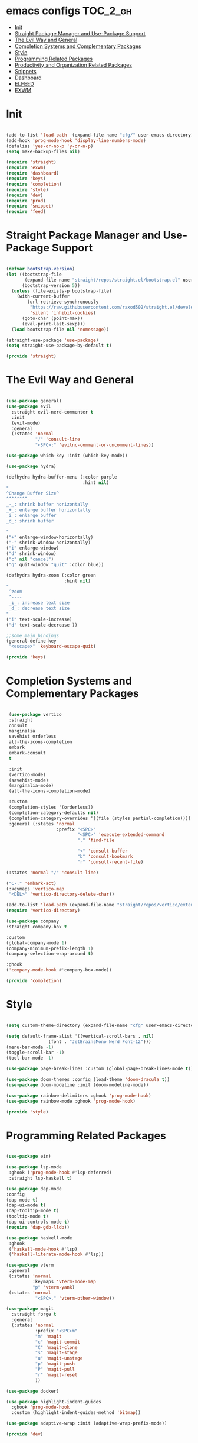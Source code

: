 * emacs configs :TOC_2_gh:
- [[#init][Init]]
- [[#straight-package-manager-and-use-package-support][Straight Package Manager and Use-Package Support]]
- [[#the-evil-way-and-general][The Evil Way and General]]
- [[#completion-systems-and-complementary-packages][Completion Systems and Complementary Packages]]
- [[#style][Style]]
- [[#programming-related-packages][Programming Related Packages]]
- [[#productivity-and-organization-related-packages][Productivity and Organization Related Packages]]
- [[#snippets][Snippets]]
- [[#dashboard][Dashboard]]
- [[#elfeed][ELFEED]]
- [[#exwm][EXWM]]

* Init
#+begin_src emacs-lisp :tangle init.el

  (add-to-list 'load-path  (expand-file-name "cfg/" user-emacs-directory))
  (add-hook 'prog-mode-hook 'display-line-numbers-mode)
  (defalias 'yes-or-no-p 'y-or-n-p)
  (setq make-backup-files nil)

  (require 'straight)
  (require 'exwm)
  (require 'dashboard)
  (require 'keys)
  (require 'completion)
  (require 'style)
  (require 'dev)
  (require 'prod)
  (require 'snippet)
  (require 'feed)

#+end_src

* Straight Package Manager and Use-Package Support
#+begin_src emacs-lisp :tangle cfg/straight.el

  (defvar bootstrap-version)
  (let ((bootstrap-file
         (expand-file-name "straight/repos/straight.el/bootstrap.el" user-emacs-directory))
        (bootstrap-version 5))
    (unless (file-exists-p bootstrap-file)
      (with-current-buffer
          (url-retrieve-synchronously
           "https://raw.githubusercontent.com/raxod502/straight.el/develop/install.el"
           'silent 'inhibit-cookies)
        (goto-char (point-max))
        (eval-print-last-sexp)))
    (load bootstrap-file nil 'nomessage))

  (straight-use-package 'use-package)
  (setq straight-use-package-by-default t)

  (provide 'straight)

#+end_src

* The Evil Way and General
#+begin_src emacs-lisp :tangle cfg/keys.el

  (use-package general)
  (use-package evil
    :straight evil-nerd-commenter t
    :init
    (evil-mode)
    :general
    (:states 'normal
             "/" 'consult-line
             "<SPC>;" 'evilnc-comment-or-uncomment-lines))

  (use-package which-key :init (which-key-mode))

  (use-package hydra)

  (defhydra hydra-buffer-menu (:color purple
                               :hint nil)
  "
  ^Change Buffer Size^            
  ^^^^^^^^------
  _-_: shrink buffer horizontally
  _+_: enlarge buffer horizontally   
  _i_: enlarge buffer
  _d_: shrink buffer
  
  "
  ("+" enlarge-window-horizontally)
  ("-" shrink-window-horizontally)
  ("i" enlarge-window)
  ("d" shrink-window)
  ("c" nil "cancel")
  ("q" quit-window "quit" :color blue))

  (defhydra hydra-zoom (:color green
                        :hint nil)
  "
   ^zoom
   ^----
   _i_: increase text size
   _d_: decrease text size
  "
  ("i" text-scale-increase)
  ("d" text-scale-decrease ))

  ;;some main bindings
  (general-define-key
   "<escape>" 'keyboard-escape-quit)

  (provide 'keys)

#+end_src

* Completion Systems and Complementary Packages
#+begin_src emacs-lisp :tangle cfg/completion.el

   (use-package vertico
   :straight
   consult
   marginalia
   savehist orderless
   all-the-icons-completion
   embark
   embark-consult
   t

   :init
   (vertico-mode)
   (savehist-mode)
   (marginalia-mode)
   (all-the-icons-completion-mode)

   :custom
   (completion-styles '(orderless))
   (completion-category-defaults nil)
   (completion-category-overrides '((file (styles partial-completion))))
   :general (:states 'normal
                     :prefix "<SPC>"
                             "<SPC>" 'execute-extended-command
                             "." 'find-file

                             "<" 'consult-buffer
                             "b" 'consult-bookmark
                             "r" 'consult-recent-file)

  (:states 'normal "/" 'consult-line)

  ("C-." 'embark-act)
  (:keymaps 'vertico-map
   "<DEL>" 'vertico-directory-delete-char))

  (add-to-list 'load-path (expand-file-name "straight/repos/vertico/extensions" user-emacs-directory))
  (require 'vertico-directory)

  (use-package company
  :straight company-box t

  :custom
  (global-company-mode 1)
  (company-minimum-prefix-length 1)
  (company-selection-wrap-around t)

  :ghook
  ('company-mode-hook #'company-box-mode))

  (provide 'completion)

#+end_src

* Style
#+begin_src emacs-lisp :tangle cfg/style.el

  (setq custom-theme-directory (expand-file-name "cfg" user-emacs-directory))

  (setq default-frame-alist '((vertical-scroll-bars . nil)
			      (font . "JetBrainsMono Nerd Font-12")))
  (menu-bar-mode -1)
  (toggle-scroll-bar -1)
  (tool-bar-mode -1)

  (use-package page-break-lines :custom (global-page-break-lines-mode t))

  (use-package doom-themes :config (load-theme 'doom-dracula t))
  (use-package doom-modeline :init (doom-modeline-mode))

  (use-package rainbow-delimiters :ghook 'prog-mode-hook)
  (use-package rainbow-mode :ghook 'prog-mode-hook)

  (provide 'style)

#+end_src

* Programming Related Packages
#+begin_src emacs-lisp :tangle cfg/dev.el
  
  (use-package ein)

  (use-package lsp-mode
   :ghook ('prog-mode-hook #'lsp-deferred)
   :straight lsp-haskell t)

  (use-package dap-mode
  :config
  (dap-mode t)
  (dap-ui-mode t)
  (dap-tooltip-mode t)
  (tooltip-mode t)
  (dap-ui-controls-mode t)
  (require 'dap-gdb-lldb))

  (use-package haskell-mode
   :ghook
   ('haskell-mode-hook #'lsp)
   ('haskell-literate-mode-hook #'lsp))

  (use-package vterm
   :general
   (:states 'normal
            :keymaps 'vterm-mode-map
            "p" 'vterm-yank)
   (:states 'normal
             "<SPC>," 'vterm-other-window))

  (use-package magit
    :straight forge t
    :general
    (:states 'normal
             :prefix "<SPC>m"
             "m" 'magit
             "c" 'magit-commit
             "C" 'magit-clone
             "s" 'magit-stage
             "u" 'magit-unstage
             "p" 'magit-push
             "P" 'magit-pull
             "r" 'magit-reset
             ))

  (use-package docker)

  (use-package highlight-indent-guides
    :ghook 'prog-mode-hook
    :custom (highlight-indent-guides-method 'bitmap))

  (use-package adaptive-wrap :init (adaptive-wrap-prefix-mode))

  (provide 'dev)

#+end_src

* Productivity and Organization Related Packages
#+begin_src emacs-lisp :tangle cfg/prod.el

  (use-package org-roam
    :init
    (setq org-roam-v2-ack t)
    :custom
    (org-roam-directory (file-truename "~/org/roam"))
    (org-roam-complete-everywhere t)
    (org-roam-db-autosync-mode t)
    :general
    (:states 'normal
             "<SPC>ni" 'org-roam-node-insert))


  (require 'org-roam-protocol)
  (setq org-roam-protocol-store-links "~/org/roam")
  (setq org-roam-capture-ref-templates
        '(("r" "ref" plain (function org-roam-capture--get-point)
           "%?"
           :file-name "${slug}"
           :head "#+TITLE: ${title} ,#+ROAM_KEY: ${ref}"
           :unnarrowed t)))

  (use-package org-roam-ui
    :straight
    (:host github :repo "org-roam/org-roam-ui" :branch "main" :files ("*.el" "out"))
    :after org-roam
    :config
    (setq org-roam-ui-sync-theme t
          org-roam-ui-follow t
          org-roam-ui-update-on-save t
          org-roam-ui-open-on-start t))

  (use-package org-bullets :ghook 'org-mode-hook)

  (use-package toc-org
    :ghook 'org-mode-hook)

  (use-package org
    :gfhook
    ('org-mode-hook (list #'org-indent-mode #'variable-pitch-mode #'visual-line-mode))
    :custom
    (org-agenda-files '("~/org/master.org"))
    (org-hide-emphasis-markers t))

  (let* ((variable-tuple
        (cond ((x-list-fonts "Ubuntu Nerd Font")         '(:font "Ubuntu Nerd Font"))
              (nil (warn "Install Ubuntu Nerd Font."))))
       (base-font-color     (face-foreground 'default nil 'default))
       (headline           `(:inherit default :weight bold :foreground ,base-font-color)))

  (custom-theme-set-faces
   'user
   `(org-level-8 ((t (,@headline ,@variable-tuple))))
   `(org-level-7 ((t (,@headline ,@variable-tuple))))
   `(org-level-6 ((t (,@headline ,@variable-tuple))))
   `(org-level-5 ((t (,@headline ,@variable-tuple))))
   `(org-level-4 ((t (,@headline ,@variable-tuple :height 1.1))))
   `(org-level-3 ((t (,@headline ,@variable-tuple :height 1.25))))
   `(org-level-2 ((t (,@headline ,@variable-tuple :height 1.5))))
   `(org-level-1 ((t (,@headline ,@variable-tuple :height 1.75))))
   `(org-document-title ((t (,@headline ,@variable-tuple :height 2.0 :underline nil))))

   '(fixed-pitch ((t (:family "JetBrainsMono Nerd Font" :height 120))))
   '(variable-pitch ((t (:family "Ubuntu Nerd Font" :height 130))))

   '(org-code ((t (:inherit fixed-pitch))))
   '(org-block ((t (:inherit fixed-pitch))))))

  (use-package pass
    :straight password-store t
    :general
    (:states 'normal
             :prefix "<SPC>p"
             "p" 'pass
             "i" 'password-store-insert
             "r" 'password-store-rename
             "d" 'password-store-remove
             "g" 'password-store-generate))

  (use-package perspective
    :init
    (persp-mode)
    :general
    (:states 'normal
             :prefix "<SPC>w"
             "s" 'persp-switch
             "d" 'persp-kill
             "r" 'persp-rename))

  (use-package olivetti)

  (use-package ag
    :straight rg t)

  (use-package pdf-tools
    :custom
    (pdf-loader-install t)
    (pdf-tools-install t))

  (use-package centaur-tabs
    :config
    (centaur-tabs-mode t)
    (setq centaur-tabs-set-icons t)
    (setq centaur-tabs-set-bar 'left)
    (setq centaur-tabs-height 32)
    (setq centaur-tabs-set-modified-marker t)
    (setq centaur-tabs-gray-out-icons 'buffer))

  (provide 'prod)

#+end_src

* Snippets
#+begin_src emacs-lisp :tangle cfg/snippet.el
  
  (use-package yasnippet
    :init
    (yas-global-mode)
    :custom
    (setq yas-snippet-dirs '("~/.emacs.d/cfg/snippets")))

  (auto-insert-mode)
  (setq auto-insert-query nil)

  (provide 'snippet)
#+end_src

* Dashboard
#+begin_src emacs-lisp :tangle cfg/dashboard.el

  (use-package all-the-icons)
  (use-package dashboard
    :init
    (dashboard-setup-startup-hook)
    :custom
    (dashboard-center-content t)
    (dashboard-set-heading-icons t)
    (dashboard-set-file-icons t)
    (dashboard-set-navigator t)
    (initial-buffer-choice (lambda () (get-buffer "*dashboard*"))))

  (provide 'dashboard)

#+end_src

* ELFEED
#+begin_src emacs-lisp :tangle cfg/feed.el
  (use-package elfeed
               :custom
               (elfeed-feeds
                '("https://distrowatch.com/news/dwd.xml" linux
                  "https://www.economist.com/finance-and-economics/rss.xml" economics))
               (elfeed-search-filter "@1-week-ago +unread"))
  
  (provide 'feed)
#+end_src

* EXWM
#+begin_src emacs-lisp :tangle cfg/exwm.el
  (use-package exwm
    :config
    (setq exwm-workspace-number 5)
    (exwm-enable))
    (add-hook 'exwm-update-class-hook
              (lambda ()
              (exwm-workspace-rename-buffer exwm-class-name)))

  (provide 'exwm)
#+end_src
# fgdfdfdfdfdf
